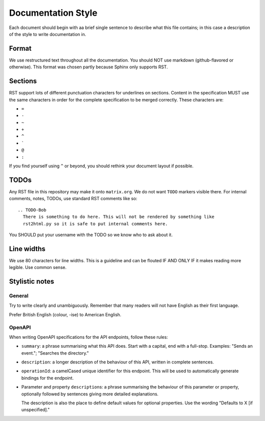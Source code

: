 Documentation Style
===================

Each document should begin with aa brief single sentence to describe what this
file contains; in this case a description of the style to write documentation
in.

Format
------

We use restructured text throughout all the documentation. You should NOT use
markdown (github-flavored or otherwise). This format was chosen partly because
Sphinx only supports RST.


Sections
--------

RST support lots of different punctuation characters for underlines on sections.
Content in the specification MUST use the same characters in order for the
complete specification to be merged correctly. These characters are:

- ``=``
- ``-``
- ``~``
- ``+``
- ``^``
- \ `````
- ``@``
- ``:``

If you find yourself using ``^`` or beyond, you should rethink your document
layout if possible.

TODOs
-----

Any RST file in this repository may make it onto ``matrix.org``. We do not want
``TODO`` markers visible there. For internal comments, notes, TODOs, use standard
RST comments like so::

  .. TODO-Bob
    There is something to do here. This will not be rendered by something like
    rst2html.py so it is safe to put internal comments here.

You SHOULD put your username with the TODO so we know who to ask about it.

Line widths
-----------

We use 80 characters for line widths. This is a guideline and can be flouted IF
AND ONLY IF it makes reading more legible. Use common sense.

Stylistic notes
---------------

General
~~~~~~~

Try to write clearly and unambiguously. Remember that many readers will not
have English as their first language.

Prefer British English (colour, -ise) to American English.

OpenAPI
~~~~~~~

When writing OpenAPI specifications for the API endpoints, follow these rules:

* ``summary``: a phrase summarising what this API does. Start with a capital,
  end with a full-stop. Examples: "Sends an event."; "Searches the directory."

* ``description``: a longer description of the behaviour of this API, written
  in complete sentences.

* ``operationId``: a camelCased unique identifier for this endpoint. This will
  be used to automatically generate bindings for the endpoint.

* Parameter and property ``description``\s: a phrase summarising the behaviour
  of this parameter or property, optionally followed by sentences giving more
  detailed explanations.

  The description is also the place to define default values for optional
  properties. Use the wording "Defaults to X [if unspecified]."
